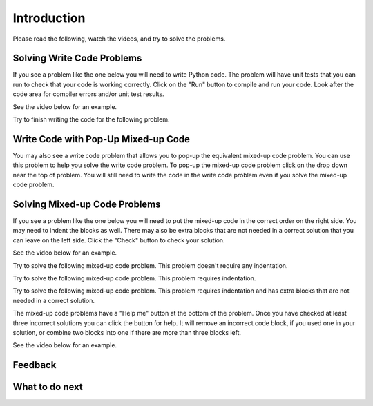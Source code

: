 Introduction
-----------------------------------------------------

Please read the following, watch the videos, and try to solve the problems.

Solving Write Code Problems
==============================

If you see a problem like the one below you will need to write Python code.  The problem
will have unit tests that you can run to check that your code is working
correctly.  Click on the "Run" button to compile and run your code.  Look after
the code area for compiler errors and/or unit test results.

See the video below for an example.

.. youtube:: w9hTOJ7iJpE
    :divid: class-tog-write-code-video-ex
    :optional:
    :width: 1020
    :height: 826
    :align: center

Try to finish writing the code for the following problem.

.. activecode:: class-tog-intro-sample-write-code-triple-ps
    :practice: T
    :autograde: unittest

    Write a function called ``triple(num)`` that takes a number ``num`` and
    returns the number times 3. For example, ``triple(2)`` should return 6 and
    ``triple(-1)`` should return -3.  Look below the code to check for any
    compiler errors or the results
    from the test cases.  Be sure to ``return`` the result.
    ~~~~
    def triple(num):
        # write code here

    print(triple(2))
    print(triple(-1))

    ====
    from unittest.gui import TestCaseGui
    class myTests(TestCaseGui):

        def testOne(self):
            self.assertEqual(triple(2),6,"triple(2)")
            self.assertEqual(triple(3),9,"triple(3)")
            self.assertEqual(triple(-1),-3,"triple(-1)")
            self.assertEqual(triple(0),0,"triple(0)")
            self.assertEqual(triple(11),33,"triple(11)")

    myTests().main()


Write Code with Pop-Up Mixed-up Code
=======================================

You may also see a write code problem that allows you to pop-up the
equivalent mixed-up code problem. You can use this problem to help you
solve the write code problem.  To pop-up the mixed-up code problem
click on the drop down near the top of problem.  You will still need
to write the code in the write code problem even if you solve the mixed-up
code problem.

.. youtube:: zz4ATp31_vk
    :optional:
    :divid: iwgex-ps-toggle-itcse
    :width: 780
    :height: 498
    :align: center

Solving Mixed-up Code Problems
==================================

If you see a problem like the one below you will need to put the mixed-up
code in the correct order on the right side. You
may need to indent the blocks as well.  There may also be extra blocks that are not
needed in a correct solution that you can leave on the left side. Click the "Check" button
to check your solution.

See the video below for an example.

.. youtube:: Rf7oWHlo-e0
    :divid: iwgex-ps-parsons1-itcse
    :optional:
    :width: 650
    :height: 415
    :align: center

Try to solve the following mixed-up code problem.  This problem doesn't require any indentation.

.. parsonsprob:: intro-simple-parsons-no-indent-ps-itcse
   :numbered: left
   :adaptive:
   :practice: T
   :order: 3, 1, 2, 0

   Drag the blocks from the left and put them in the correct order on the right. The text in each block
   defines the order.
   -----
   First block
   =====
   Second block
   =====
   Third block

Try to solve the following mixed-up code problem. This problem requires indentation.

.. parsonsprob:: intro-simple-parsons-indent-ps-itcse
   :numbered: left
   :adaptive:
   :practice: T
   :order: 3, 1, 2, 0

   Drag the blocks from the left and put them in the correct order on the right with the correct indentation.
   The text in each block defines the order and indentation.
   -----
   First block
   =====
   Second block
   =====
       Third block that needs to be indented

Try to solve the following mixed-up code problem. This problem requires indentation and has extra blocks that are not needed in a correct solution.

.. parsonsprob:: intro-simple-parsons-indent-with-dist-ps-itcse
   :numbered: left
   :adaptive:
   :practice: T
   :order: 3, 1, 2, 0

   Drag the blocks from the left and put them in the correct order on the right with the correct indentation.
   There is an extra block that is not needed in the correct solution.
   -----
   First block
   =====
   Second block
   =====
   Extra block that is not needed #paired: This block is not needed
   =====
       Third block that needs to be indented

The mixed-up code problems have a "Help me" button at the bottom of the
problem. Once you have checked at least three incorrect solutions you can
click the button for help.  It will remove an incorrect code block, if you used
one in your solution, or combine two blocks into one if there are more
than three blocks left.

See the video below for an example.

.. youtube:: QejZ7u642IU
    :divid: iwgex-ps-parsons2-itcse
    :optional:
    :width: 650
    :height: 415
    :align: center


Feedback
==================================

.. shortanswer:: iticse-ex1-intro-ps-sa-itcse

   Please provide feedback here. Please share any comments, problems, or suggestions.

What to do next
============================
.. raw:: html

    <p>Click on the following link to learn about how to write classes and methods: <b><a id="intro-class"><font size="+2">Introduction to Classes</font></a></b></p>

.. raw:: html

    <script type="text/javascript" >

      window.onload = function() {

        a = document.getElementById("intro-class")
        a.href = "class-intro-classes.html"

      };

    </script>
